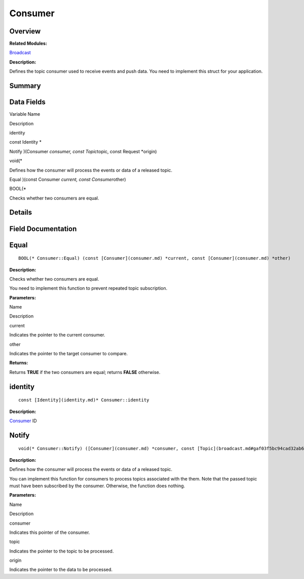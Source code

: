 Consumer
========

**Overview**\ 
--------------

**Related Modules:**

`Broadcast <broadcast.md>`__

**Description:**

Defines the topic consumer used to receive events and push data. You
need to implement this struct for your application.

**Summary**\ 
-------------

Data Fields
-----------

.. raw:: html

   <table>

.. raw:: html

   <thead align="left">

.. raw:: html

   <tr id="row1285104842093529">

.. raw:: html

   <th class="cellrowborder" valign="top" width="50%" id="mcps1.1.3.1.1">

.. raw:: html

   <p id="p555966821093529">

Variable Name

.. raw:: html

   </p>

.. raw:: html

   </th>

.. raw:: html

   <th class="cellrowborder" valign="top" width="50%" id="mcps1.1.3.1.2">

.. raw:: html

   <p id="p36634247093529">

Description

.. raw:: html

   </p>

.. raw:: html

   </th>

.. raw:: html

   </tr>

.. raw:: html

   </thead>

.. raw:: html

   <tbody>

.. raw:: html

   <tr id="row1809371865093529">

.. raw:: html

   <td class="cellrowborder" valign="top" width="50%" headers="mcps1.1.3.1.1 ">

.. raw:: html

   <p id="p1114172460093529">

identity

.. raw:: html

   </p>

.. raw:: html

   </td>

.. raw:: html

   <td class="cellrowborder" valign="top" width="50%" headers="mcps1.1.3.1.2 ">

.. raw:: html

   <p id="p1747706975093529">

const Identity \*

.. raw:: html

   </p>

.. raw:: html

   </td>

.. raw:: html

   </tr>

.. raw:: html

   <tr id="row1298748789093529">

.. raw:: html

   <td class="cellrowborder" valign="top" width="50%" headers="mcps1.1.3.1.1 ">

.. raw:: html

   <p id="p6498987093529">

Notify )(Consumer *consumer, const Topic*\ topic, const Request
\*origin)

.. raw:: html

   </p>

.. raw:: html

   </td>

.. raw:: html

   <td class="cellrowborder" valign="top" width="50%" headers="mcps1.1.3.1.2 ">

.. raw:: html

   <p id="p2004502863093529">

void(\*

.. raw:: html

   </p>

.. raw:: html

   <p id="p1020109672093529">

Defines how the consumer will process the events or data of a released
topic.

.. raw:: html

   </p>

.. raw:: html

   </td>

.. raw:: html

   </tr>

.. raw:: html

   <tr id="row1359859583093529">

.. raw:: html

   <td class="cellrowborder" valign="top" width="50%" headers="mcps1.1.3.1.1 ">

.. raw:: html

   <p id="p268105192093529">

Equal )(const Consumer *current, const Consumer*\ other)

.. raw:: html

   </p>

.. raw:: html

   </td>

.. raw:: html

   <td class="cellrowborder" valign="top" width="50%" headers="mcps1.1.3.1.2 ">

.. raw:: html

   <p id="p156571843093529">

BOOL(\*

.. raw:: html

   </p>

.. raw:: html

   <p id="p1472546537093529">

Checks whether two consumers are equal.

.. raw:: html

   </p>

.. raw:: html

   </td>

.. raw:: html

   </tr>

.. raw:: html

   </tbody>

.. raw:: html

   </table>

**Details**\ 
-------------

**Field Documentation**\ 
-------------------------

Equal
-----

::

   BOOL(* Consumer::Equal) (const [Consumer](consumer.md) *current, const [Consumer](consumer.md) *other)

**Description:**

Checks whether two consumers are equal.

You need to implement this function to prevent repeated topic
subscription.

**Parameters:**

.. raw:: html

   <table>

.. raw:: html

   <thead align="left">

.. raw:: html

   <tr id="row106012644093529">

.. raw:: html

   <th class="cellrowborder" valign="top" width="50%" id="mcps1.1.3.1.1">

.. raw:: html

   <p id="p1699721759093529">

Name

.. raw:: html

   </p>

.. raw:: html

   </th>

.. raw:: html

   <th class="cellrowborder" valign="top" width="50%" id="mcps1.1.3.1.2">

.. raw:: html

   <p id="p1797424450093529">

Description

.. raw:: html

   </p>

.. raw:: html

   </th>

.. raw:: html

   </tr>

.. raw:: html

   </thead>

.. raw:: html

   <tbody>

.. raw:: html

   <tr id="row1500729193093529">

.. raw:: html

   <td class="cellrowborder" valign="top" width="50%" headers="mcps1.1.3.1.1 ">

current

.. raw:: html

   </td>

.. raw:: html

   <td class="cellrowborder" valign="top" width="50%" headers="mcps1.1.3.1.2 ">

Indicates the pointer to the current consumer.

.. raw:: html

   </td>

.. raw:: html

   </tr>

.. raw:: html

   <tr id="row1855267687093529">

.. raw:: html

   <td class="cellrowborder" valign="top" width="50%" headers="mcps1.1.3.1.1 ">

other

.. raw:: html

   </td>

.. raw:: html

   <td class="cellrowborder" valign="top" width="50%" headers="mcps1.1.3.1.2 ">

Indicates the pointer to the target consumer to compare.

.. raw:: html

   </td>

.. raw:: html

   </tr>

.. raw:: html

   </tbody>

.. raw:: html

   </table>

**Returns:**

Returns **TRUE** if the two consumers are equal; returns **FALSE**
otherwise.

identity
--------

::

   const [Identity](identity.md)* Consumer::identity

**Description:**

`Consumer <consumer.md>`__ ID

Notify
------

::

   void(* Consumer::Notify) ([Consumer](consumer.md) *consumer, const [Topic](broadcast.md#gaf03f5bc94cad32ab628a6cdee09b0542) *topic, const [Request](request.md) *origin)

**Description:**

Defines how the consumer will process the events or data of a released
topic.

You can implement this function for consumers to process topics
associated with the them. Note that the passed topic must have been
subscribed by the consumer. Otherwise, the function does nothing.

**Parameters:**

.. raw:: html

   <table>

.. raw:: html

   <thead align="left">

.. raw:: html

   <tr id="row94293384093529">

.. raw:: html

   <th class="cellrowborder" valign="top" width="50%" id="mcps1.1.3.1.1">

.. raw:: html

   <p id="p1967543641093529">

Name

.. raw:: html

   </p>

.. raw:: html

   </th>

.. raw:: html

   <th class="cellrowborder" valign="top" width="50%" id="mcps1.1.3.1.2">

.. raw:: html

   <p id="p154436163093529">

Description

.. raw:: html

   </p>

.. raw:: html

   </th>

.. raw:: html

   </tr>

.. raw:: html

   </thead>

.. raw:: html

   <tbody>

.. raw:: html

   <tr id="row910283182093529">

.. raw:: html

   <td class="cellrowborder" valign="top" width="50%" headers="mcps1.1.3.1.1 ">

consumer

.. raw:: html

   </td>

.. raw:: html

   <td class="cellrowborder" valign="top" width="50%" headers="mcps1.1.3.1.2 ">

Indicates this pointer of the consumer.

.. raw:: html

   </td>

.. raw:: html

   </tr>

.. raw:: html

   <tr id="row392843084093529">

.. raw:: html

   <td class="cellrowborder" valign="top" width="50%" headers="mcps1.1.3.1.1 ">

topic

.. raw:: html

   </td>

.. raw:: html

   <td class="cellrowborder" valign="top" width="50%" headers="mcps1.1.3.1.2 ">

Indicates the pointer to the topic to be processed.

.. raw:: html

   </td>

.. raw:: html

   </tr>

.. raw:: html

   <tr id="row974577217093529">

.. raw:: html

   <td class="cellrowborder" valign="top" width="50%" headers="mcps1.1.3.1.1 ">

origin

.. raw:: html

   </td>

.. raw:: html

   <td class="cellrowborder" valign="top" width="50%" headers="mcps1.1.3.1.2 ">

Indicates the pointer to the data to be processed.

.. raw:: html

   </td>

.. raw:: html

   </tr>

.. raw:: html

   </tbody>

.. raw:: html

   </table>
